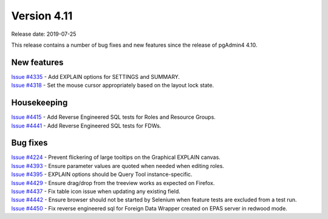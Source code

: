 ************
Version 4.11
************

Release date: 2019-07-25

This release contains a number of bug fixes and new features since the release of pgAdmin4 4.10.

New features
************

| `Issue #4335 <https://redmine.postgresql.org/issues/4335>`_ -  Add EXPLAIN options for SETTINGS and SUMMARY.
| `Issue #4318 <https://redmine.postgresql.org/issues/4318>`_ -  Set the mouse cursor appropriately based on the layout lock state.


Housekeeping
************

| `Issue #4415 <https://redmine.postgresql.org/issues/4415>`_ -  Add Reverse Engineered SQL tests for Roles and Resource Groups.
| `Issue #4441 <https://redmine.postgresql.org/issues/4441>`_ -  Add Reverse Engineered SQL tests for FDWs.

Bug fixes
*********

| `Issue #4224 <https://redmine.postgresql.org/issues/4224>`_ -  Prevent flickering of large tooltips on the Graphical EXPLAIN canvas.
| `Issue #4393 <https://redmine.postgresql.org/issues/4393>`_ -  Ensure parameter values are quoted when needed when editing roles.
| `Issue #4395 <https://redmine.postgresql.org/issues/4395>`_ -  EXPLAIN options should be Query Tool instance-specific.
| `Issue #4429 <https://redmine.postgresql.org/issues/4429>`_ -  Ensure drag/drop from the treeview works as expected on Firefox.
| `Issue #4437 <https://redmine.postgresql.org/issues/4437>`_ -  Fix table icon issue when updating any existing field.
| `Issue #4442 <https://redmine.postgresql.org/issues/4442>`_ -  Ensure browser should not be started by Selenium when feature tests are excluded from a test run.
| `Issue #4450 <https://redmine.postgresql.org/issues/4450>`_ -  Fix reverse engineered sql for Foreign Data Wrapper created on EPAS server in redwood mode.